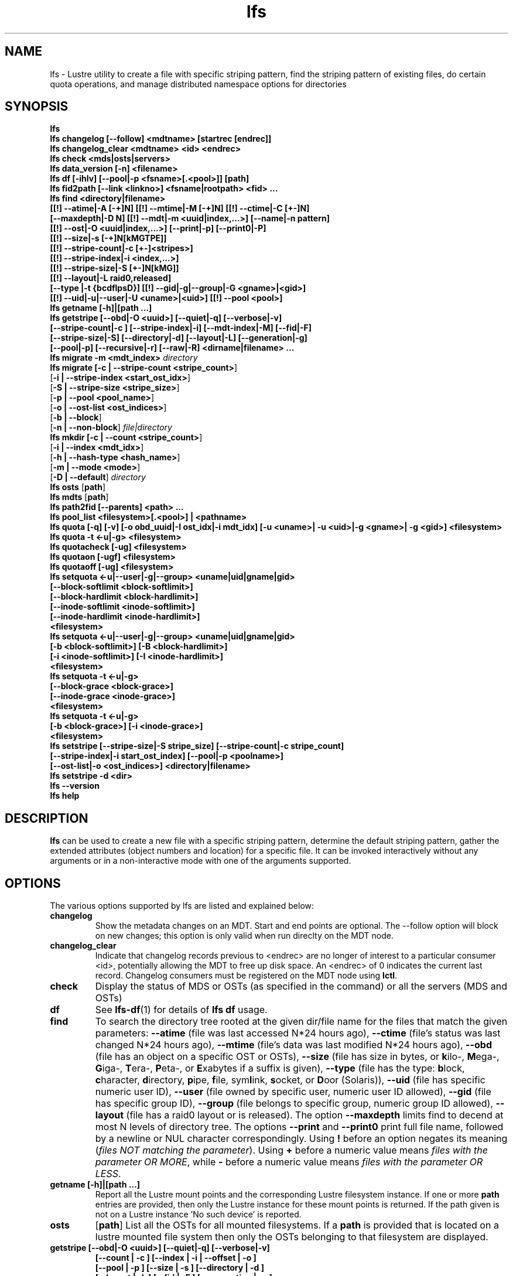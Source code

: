 .TH lfs 1 "2009 Jan 29" Lustre "user utilities"
.SH NAME
lfs \- Lustre utility to create a file with specific striping pattern, find the striping pattern of existing files, do certain quota operations, and manage distributed namespace options for directories
.SH SYNOPSIS
.br
.B lfs
.br
.B lfs changelog [--follow] <mdtname> [startrec [endrec]]
.br
.B lfs changelog_clear <mdtname> <id> <endrec>
.br
.B lfs check <mds|osts|servers>
.br
.B lfs data_version [-n] \fB<filename>\fR
.br
.B lfs df [-ihlv] [--pool|-p <fsname>[.<pool>]] [path]
.br
.B lfs fid2path [--link <linkno>] <fsname|rootpath> <fid> ...
.br
.B lfs find <directory|filename>
        \fB[[!] --atime|-A [-+]N] [[!] --mtime|-M [-+]N] [[!] --ctime|-C [+-]N]
        \fB[--maxdepth|-D N] [[!] --mdt|-m <uuid|index,...>] [--name|-n pattern]
        \fB[[!] --ost|-O <uuid|index,...>] [--print|-p] [--print0|-P]
        \fB[[!] --size|-s [-+]N[kMGTPE]]
        \fB[[!] --stripe-count|-c [+-]<stripes>]
        \fB[[!] --stripe-index|-i <index,...>]
        \fB[[!] --stripe-size|-S [+-]N[kMG]]
        \fB[[!] --layout|-L raid0,released]
        \fB[--type |-t {bcdflpsD}] [[!] --gid|-g|--group|-G <gname>|<gid>]
        \fB[[!] --uid|-u|--user|-U <uname>|<uid>] [[!] --pool <pool>]\fR
.br
.B lfs getname [-h]|[path ...]
.br
.B lfs getstripe [--obd|-O <uuid>] [--quiet|-q] [--verbose|-v]
        \fB[--stripe-count|-c ] [--stripe-index|-i] [--mdt-index|-M] [--fid|-F]
        \fB[--stripe-size|-S] [--directory|-d] [--layout|-L] [--generation|-g]
        \fB[--pool|-p] [--recursive|-r] [--raw|-R] <dirname|filename> ...\fR
.br
.B lfs migrate \fB-m <mdt_index>\fR
.IR directory
.br
.B lfs migrate [\fB-c | --stripe-count <stripe_count>\fR]
               [\fB-i | --stripe-index <start_ost_idx>\fR]
               [\fB-S | --stripe-size <stripe_size>\fR]
               [\fB-p | --pool <pool_name>\fR]
               [\fB-o | --ost-list <ost_indices>\fR]
               [\fB-b | --block\fR]
               [\fB-n | --non-block\fR]
.IR file|directory
.br
.B lfs mkdir [\fB-c | --count <stripe_count>\fR]
             [\fB-i | --index <mdt_idx>\fR]
             [\fB-h | --hash-type <hash_name>\fR]
             [\fB-m | --mode <mode>\fR]
             [\fB-D | --default\fR]
.IR directory
.br
.B lfs osts
.RB [ path ]
.br
.B lfs mdts
.RB [ path ]
.br
.B lfs path2fid [--parents] <path> ...
.br
.B lfs pool_list <filesystem>[.<pool>] | <pathname>
.br
.B lfs quota [-q] [-v] [-o obd_uuid|-I ost_idx|-i mdt_idx] [-u <uname>| -u <uid>|-g <gname>| -g <gid>] <filesystem>
.br
.B lfs quota -t <-u|-g> <filesystem>
.br
.B lfs quotacheck [-ug] <filesystem>
.br
.B lfs quotaon [-ugf] <filesystem>
.br
.B lfs quotaoff [-ug] <filesystem>
.br
.B lfs setquota <-u|--user|-g|--group> <uname|uid|gname|gid>
             \fB[--block-softlimit <block-softlimit>]
             \fB[--block-hardlimit <block-hardlimit>]
             \fB[--inode-softlimit <inode-softlimit>]
             \fB[--inode-hardlimit <inode-hardlimit>]
             \fB<filesystem>\fR
.br
.B lfs setquota <-u|--user|-g|--group> <uname|uid|gname|gid>
             \fB[-b <block-softlimit>] [-B <block-hardlimit>]
             \fB[-i <inode-softlimit>] [-I <inode-hardlimit>]
             \fB<filesystem>\fR
.br
.B lfs setquota -t <-u|-g>
             \fB[--block-grace <block-grace>]\fR
             \fB[--inode-grace <inode-grace>]\fR
             \fB<filesystem>\fR
.br
.B lfs setquota -t <-u|-g>
             \fB[-b <block-grace>] [-i <inode-grace>]\fR
             \fB<filesystem>\fR
.br
.B lfs setstripe [--stripe-size|-S stripe_size] [--stripe-count|-c stripe_count]
        \fB[--stripe-index|-i start_ost_index] [--pool|-p <poolname>]
        \fB[--ost-list|-o <ost_indices>] <directory|filename>\fR
.br
.B lfs setstripe -d <dir>
.br
.B lfs --version
.br
.B lfs help
.SH DESCRIPTION
.B lfs
can be used to create a new file with a specific striping pattern, determine
the default striping pattern, gather the extended attributes (object numbers
and location) for a specific file. It can be invoked interactively without any
arguments or in a non-interactive mode with one of the arguments supported.
.SH OPTIONS
The various options supported by lfs are listed and explained below:
.TP
.B changelog
Show the metadata changes on an MDT.  Start and end points are optional.  The --follow option will block on new changes; this option is only valid when run direclty on the MDT node.
.TP
.B changelog_clear
Indicate that changelog records previous to <endrec> are no longer of
interest to a particular consumer <id>, potentially allowing the MDT to
free up disk space. An <endrec> of 0 indicates the current last record.
Changelog consumers must be registered on the MDT node using \fBlctl\fR.
.TP
.B check
Display the status of MDS or OSTs (as specified in the command) or all the servers (MDS and OSTs)
.TP
.B df
See
.BR lfs-df (1)
for details of
.B lfs df
usage.
.TP
.B find
To search the directory tree rooted at the given dir/file name for the files that match the given parameters: \fB--atime\fR (file was last accessed N*24 hours ago), \fB--ctime\fR (file's status was last changed N*24 hours ago), \fB--mtime\fR (file's data was last modified N*24 hours ago), \fB--obd\fR (file has an object on a specific OST or OSTs), \fB--size\fR (file has size in bytes, or \fBk\fRilo-, \fBM\fRega-, \fBG\fRiga-, \fBT\fRera-, \fBP\fReta-, or \fBE\fRxabytes if a suffix is given), \fB--type\fR (file has the type: \fBb\fRlock, \fBc\fRharacter, \fBd\fRirectory, \fBp\fRipe, \fBf\fRile, sym\fBl\fRink, \fBs\fRocket, or \fBD\fRoor (Solaris)), \fB--uid\fR (file has specific numeric user ID), \fB--user\fR (file owned by specific user, numeric user ID allowed), \fB--gid\fR (file has specific group ID), \fB--group\fR (file belongs to specific group, numeric group ID allowed), \fB--layout\fR (file has a raid0 layout or is released). The option \fB--maxdepth\fR limits find to decend at most N levels of directory tree. The options \fB--print\fR and \fB--print0\fR print full file name, followed by a newline or NUL character correspondingly.  Using \fB!\fR before an option negates its meaning (\fIfiles NOT matching the parameter\fR).  Using \fB+\fR before a numeric value means \fIfiles with the parameter OR MORE\fR, while \fB-\fR before a numeric value means \fIfiles with the parameter OR LESS\fR.
.TP
.B getname [-h]|[path ...]
Report all the Lustre mount points and the corresponding Lustre filesystem
instance. If one or more \fBpath\fR entries are provided, then only the
Lustre instance for these mount points is returned. If the path given is not on
a Lustre instance 'No such device' is reported.
.TP
.B osts
.RB [ path ]
List all the OSTs for all mounted filesystems. If a \fBpath\fR is provided
that is located on a lustre mounted file system then only the OSTs belonging
to that filesystem are displayed.
.TP
.B getstripe [--obd|-O <uuid>] [--quiet|-q] [--verbose|-v]
        \fB[--count | -c ] [--index | -i | --offset | -o  ]
        \fB[--pool | -p ] [--size | -s ] [--directory | -d ]
        \fB[--layout | -L ] [--fid | -F ] [--generation | -g ]
        \fB[--recursive | -r ] [--raw | -R ] <dirname|filename>\fR
.br
List the striping information for a given filename or directory tree.
By default the stripe count, size, and offset will be returned. If you
only want specific striping information then the options of
.BR --count ,
.BR --size ,
.BR --index ,
.BR --offset ,
.BR --layout ,
.BR --fid ,
.BR --generation ,
or
.B --pool
can be used to return only the specific fields.
.br
If the
.B --raw
option is specified, the stripe information is printed without substituting the
filesystem's default values for unspecified fields. If the striping EA is not
set, 0, 0, and -1 will be printed for the stripe count, size, and offset
respectively.
In the case where you only want details about the files' object id
information then the
.B --quiet
option is used. Additional information available about striping can be
displayed with
.BR --verbose .
The default behavior when a directory is specified is to list the striping
information for all files within the specified directory (like
.RB ' "ls -l" ') .
This can be expanded with
.B --recursive
which will recurse into all subdirectories.
If you wish to get striping information for only the specified directory, then
.B --directory
can be used to limit the information, like
.RB ' "ls -d" ').
You can limit the returned files to those with objects on a specific OST with
.BR --obd .
To show only the FID use
.BR --fid .
The layout generation can be printed with the
.B --generation
option.
.TP
.B setstripe [--stripe-count|-c stripe_count] [--stripe-size|-S stripe_size]
        \fB[--stripe-index|-i start_ost_index] [--pool <poolname>]
        \fB[--ost-index|-o <ost_indices>] <dirname|filename>\fR
.br
To create a new file, or set the directory default, with the specified striping
parameters.  The
.I stripe_count
is the number of OSTs to stripe a file over. A
.I stripe_count
of 0 means to use the filesystem-wide default stripe count (default 1), and a
.I stripe_count
of -1 means to stripe over all available OSTs.  The
.I stripe_size
is the number of bytes to store on each OST before moving to the next OST.  A
.I stripe_size
of 0 means to use the filesystem-wide default stripe_size (default 1MB).  The
.I start_ost_index
is the OST index (starting at 0) on which to start striping for this file.  A
.I start_ost_index
of -1 allows the MDS to choose the starting index and it is strongly
recommended, as this allows space and load balancing to be done by the MDS as
needed. The
.B -o
option is used to specify the exact stripe layout on the file system.
.I ost_indices
is a list of OSTs referenced by their indices, which are specified in decimal
or hex form and can be obtained using the
.B lfs osts
command. The list format consists of individual OST indices and index ranges
separated by commas, e.g. 1,2-4,7. The
.B -o
option may be specified multiple times to stripe across the union of all listed
OSTs. If the
.B -c
option is combined with
.B -o
the
.I stripe_count
must agree with the number of OSTs in
.IR ost_indices .
If the
.B -i
option is combined with
.B -o
the
.I start_ost_index
must be in the OST list, and it will be used as the index on which to start
striping the file. Otherwise the striping will occur in the order specified in
.IR ost_indices .
The
.I poolname
is the name of a predefined pool of OSTs (see
.BR lctl (8))
that will be used for striping. The
.IR stripe_count ,
.IR stripe_size ,
and
.I start_ost_index
will be used as well; the
.I start_ost_index
must be part of the pool or an error will be returned.
.TP
.B setstripe -d
Delete the default striping on the specified directory.
.TP
.B fid2path [--link <linkno>] <fsname|rootpath> <fid> ...
Print out the pathname(s) for the specified \fIfid\fR(s) from the filesystem
mounted at \fBrootpath\fR or named \fBfsname\fR.  If a file has multiple
hard links, then all of the pathnames for that file are printed, unless
\fB--link\fR limits the printing to only the specified link number (starting
at 0, in no particular order).  If multiple fids are specified, but only a
single pathname is needed for each file, use \fB--link 0\fR.
.TP
.B path2fid [--parents] <path> ...
Print out the FIDs for the specified \fBpath(s)\fR.  If multiple pathnames
are given, then they will be printed one per line with the path as prefix.
The \fB--parents\fR switch makes it output the parent FID and name(s) of the
given entries. If an entry has multiple links, these are displayed on a single
line, tab-separated.
.TP
.B pool_list
.RI { filesystem }[ .poolname "] | {" pathname }
List the pools in
.I filesystem
or
.IR pathname ,
or the OSTs in
.IR filesystem.pool .
.TP
.B quota [-q] [-v] [-o obd_uuid|-i mdt_idx|-I ost_idx] [-u|-g <uname>|<uid>|<gname>|<gid>] <filesystem>
To display disk usage and limits, either for the full filesystem, or for objects on a specific obd. A user or group name or an ID can be specified. If both user and group are omitted quotas for current uid/gid are shown. -v provides more verbose (with per-obd statistics) output. -q disables printing of additional descriptions (including column titles).
.TP
.B quota -t <-u|-g> <filesystem>
To display block and inode grace times for user (-u) or group (-g) quotas
.TP
.B quotacheck [-ugf] <filesystem> (deprecated as of 2.4.0)
To scan the specified filesystem for disk usage, and create or update quota files. Options specify quota for users (-u) groups (-g) and force (-f). Not useful anymore with servers >= 2.4.0 since space accounting is always turned on.
.TP
.B quotaon [-ugf] <filesystem> (deprecated as of 2.4.0)
To turn filesystem quotas on. Options specify quota for users (-u) groups (-g) and force (-f). Not used anymore in lustre 2.4.0 where quota enforcement must be enabled via conf_param (e.g. lctl conf_param ${FSNAME}.quota.<ost|mdt>=<u|g|ug>)
.TP
.B quotaoff [-ugf] <filesystem> (deprecated as of 2.4.0)
To turn filesystem quotas off.  Options specify quota for users (-u) groups (-g) and force (-f). Not used anymore in lustre 2.4.0 where quota enforcement can be turned off (for inode or block) by running the following command on the MGS: lctl conf_param ${FSNAME}.quota.<ost|mdt>=""
.TP
.B setquota  <-u|-g> <uname>|<uid>|<gname>|<gid> [--block-softlimit <block-softlimit>] [--block-hardlimit <block-hardlimit>] [--inode-softlimit <inode-softlimit>] [--inode-hardlimit <inode-hardlimit>] <filesystem>
To set filesystem quotas for users or groups. Limits can be specified with -b, -k, -m, -g, -t, -p suffixes which specify units of 1, 2^10, 2^20, 2^30, 2^40 and 2^50 accordingly. Block limits unit is kilobyte (1024) by default and block limits are always kilobyte-grained (even if specified in bytes), see EXAMPLES
.TP
.B setquota -t [-u|-g] [--block-grace <block-grace>] [--inode-grace <inode-grace>] <filesystem>
To set filesystem quota grace times for users or groups. Grace time is specified in "XXwXXdXXhXXmXXs" format or as an integer seconds value, see EXAMPLES
.TP
.B swap_layouts <filename1> <filename2>
Swap the data (layout and OST objects) of two regular files. The
two files have to be in the same filesystem, owned by the same user,
reside on the same MDT and writable by the user.

Swapping the layout of two directories is not permitted.
.TP
.B data_version [-n] <filename>
Display current version of file data. If -n is specified, data version is read
without taking lock. As a consequence, data version could be outdated if there
is dirty caches on filesystem clients, but this will not force data flushes and
has less impact on filesystem.

Even without -n, race conditions are possible and data version should be
checked before and after an operation to be confident the data did not change
during it.
.TP
.B mkdir
lfs mkdir is documented in the man page: lfs-mkdir(1). NOTE:
.B lfs setdirstripe
is an alias of the command
.B lfs mkdir
.TP
.B mv
lfs mv is deprecated, use lfs
.B migrate
instead.
.TP
.B migrate
See lfs-migrate(1).
.TP
.B --version
Output the build version of the lfs utility. Use "lctl lustre_build_version" to get the version of the Lustre kernel modules
.TP
.B help
Provides brief help on the various arguments
.TP
.B exit/quit
Quit the interactive lfs session
.SH EXAMPLES
.TP
.B $ lfs setstripe -s 128k -c 2 /mnt/lustre/file1
This creates a file striped on two OSTs with 128kB on each stripe.
.TP
.B $ lfs setstripe -d /mnt/lustre/dir
This deletes a default stripe pattern on dir. New files will use the default striping pattern created therein.
.TP
.B $ lfs getstripe -v /mnt/lustre/file1
Lists the detailed object allocation of a given file
.TP
.B $ lfs find /mnt/lustre
Efficiently lists all files in a given directory and its subdirectories
.TP
.B $ lfs find /mnt/lustre -mtime +30 -type f -print
Recursively list all regular files in given directory more than 30 days old
.TP
.B $ lfs find --obd OST2-UUID /mnt/lustre/
Recursively list all files in a given directory that have objects on OST2-UUID.
.tP
.B $ lfs check servers
Check the status of all servers (MDT, OST)
.TP
.B $ lfs osts
List all the OSTs
.TP
.B $ lfs mdts
List all the MDTs
.TP
.B $ lfs quota -u bob /mnt/lustre
List quotas of user `bob'
.TP
.B $ lfs quota -t -u /mnt/lustre
Show grace times for user quotas on /mnt/lustre
.TP
.B $ lfs quotachown -i /mnt/lustre
Change file owner and group
.TP
.B $ lfs quotacheck -ug /mnt/lustre
Quotacheck for user and group - will turn on quotas after making the check.
.TP
.B $ lfs quotaon -ug /mnt/lustre
Turn quotas of user and group on
.TP
.B $ lfs quotaoff -ug /mnt/lustre
Turn quotas of user and group off
.TP
.B $ lfs setquota -u bob --block-softlimit 2000000 --block-hardlimit 1000000 /mnt/lustre
Set quotas of user `bob': 1GB block quota hardlimit and 2 GB block quota softlimit
.TP
.B $ lfs setquota -t -u --block-grace 1000 --inode-grace 1w4d /mnt/lustre
Set grace times for user quotas: 1000 seconds for block quotas, 1 week and 4 days for inode quotas
.TP
.SH BUGS
The \fBlfs find\fR command isn't as comprehensive as \fBfind\fR(1).
.SH AUTHOR
The lfs command is part of the Lustre filesystem.
.SH SEE ALSO
.BR lfs-df (1),
.BR lfs-hsm (1),
.BR lfs-setdirstripe (1),
.BR lfs-getdirstripe (1),
.BR lfs-mkdir (1),
.BR lfs_migrate (1),
.BR lfs-migrate (1),
.BR lctl (8),
.BR lustre (7)
